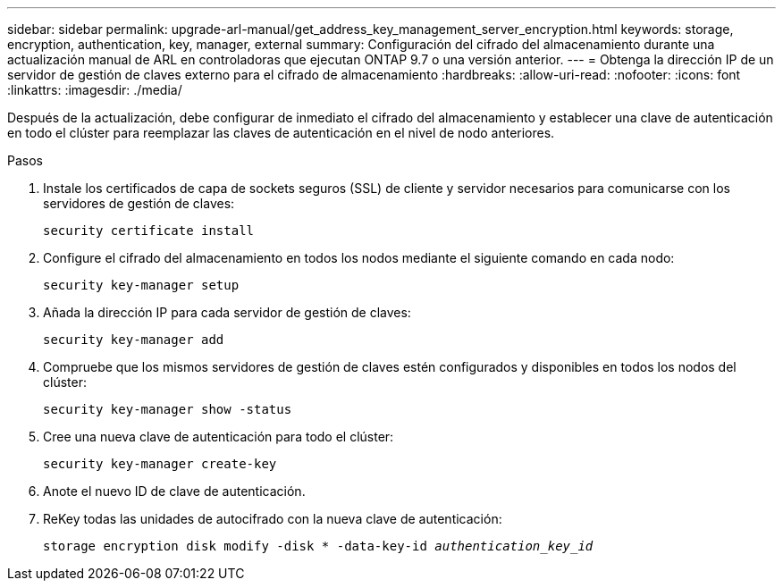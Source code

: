---
sidebar: sidebar 
permalink: upgrade-arl-manual/get_address_key_management_server_encryption.html 
keywords: storage, encryption, authentication, key, manager, external 
summary: Configuración del cifrado del almacenamiento durante una actualización manual de ARL en controladoras que ejecutan ONTAP 9.7 o una versión anterior. 
---
= Obtenga la dirección IP de un servidor de gestión de claves externo para el cifrado de almacenamiento
:hardbreaks:
:allow-uri-read: 
:nofooter: 
:icons: font
:linkattrs: 
:imagesdir: ./media/


Después de la actualización, debe configurar de inmediato el cifrado del almacenamiento y establecer una clave de autenticación en todo el clúster para reemplazar las claves de autenticación en el nivel de nodo anteriores.

.Pasos
. Instale los certificados de capa de sockets seguros (SSL) de cliente y servidor necesarios para comunicarse con los servidores de gestión de claves:
+
`security certificate install`

. Configure el cifrado del almacenamiento en todos los nodos mediante el siguiente comando en cada nodo:
+
`security key-manager setup`

. Añada la dirección IP para cada servidor de gestión de claves:
+
`security key-manager add`

. Compruebe que los mismos servidores de gestión de claves estén configurados y disponibles en todos los nodos del clúster:
+
`security key-manager show -status`

. Cree una nueva clave de autenticación para todo el clúster:
+
`security key-manager create-key`

. Anote el nuevo ID de clave de autenticación.
. ReKey todas las unidades de autocifrado con la nueva clave de autenticación:
+
`storage encryption disk modify -disk * -data-key-id _authentication_key_id_`


